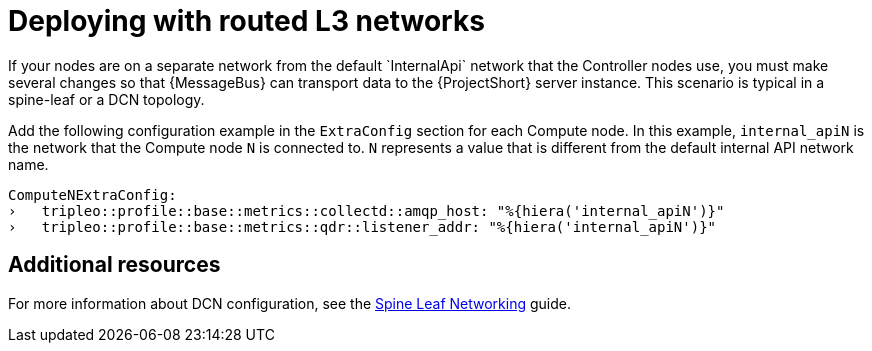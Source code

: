 // Module included in the following assemblies:
//
// <List assemblies here, each on a new line>

// This module can be included from assemblies using the following include statement:
// include::<path>/proc_deploying-with-routed-l3-networks.adoc[leveloffset=+1]

// The file name and the ID are based on the module title. For example:
// * file name: proc_doing-procedure-a.adoc
// * ID: [id='proc_doing-procedure-a_{context}']
// * Title: = Doing procedure A
//
// The ID is used as an anchor for linking to the module. Avoid changing
// it after the module has been published to ensure existing links are not
// broken.
//
// The `context` attribute enables module reuse. Every module's ID includes
// {context}, which ensures that the module has a unique ID even if it is
// reused multiple times in a guide.
//
// Start the title with a verb, such as Creating or Create. See also
// _Wording of headings_ in _The IBM Style Guide_.
[id="deploying-with-routed-l3-networks_{context}"]
= Deploying with routed L3 networks
If your nodes are on a separate network from the default `InternalApi` network that the Controller nodes use, you must make several changes so that {MessageBus} can transport data to the {ProjectShort} server instance. This scenario is typical in a spine-leaf or a DCN topology.

Add the following configuration example in the `ExtraConfig` section for each Compute node. In this example, `internal_apiN` is the network that the Compute node `N` is connected to. `N` represents a value that is different from the default internal API network name.

[source,yaml]
----
ComputeNExtraConfig:
›   tripleo::profile::base::metrics::collectd::amqp_host: "%{hiera('internal_apiN')}"
›   tripleo::profile::base::metrics::qdr::listener_addr: "%{hiera('internal_apiN')}"
----

[discrete]
== Additional resources

For more information about DCN configuration, see the link:https://access.redhat.com/documentation/en-us/red_hat_openstack_platform/13/html-single/spine_leaf_networking/[Spine Leaf Networking] guide.
